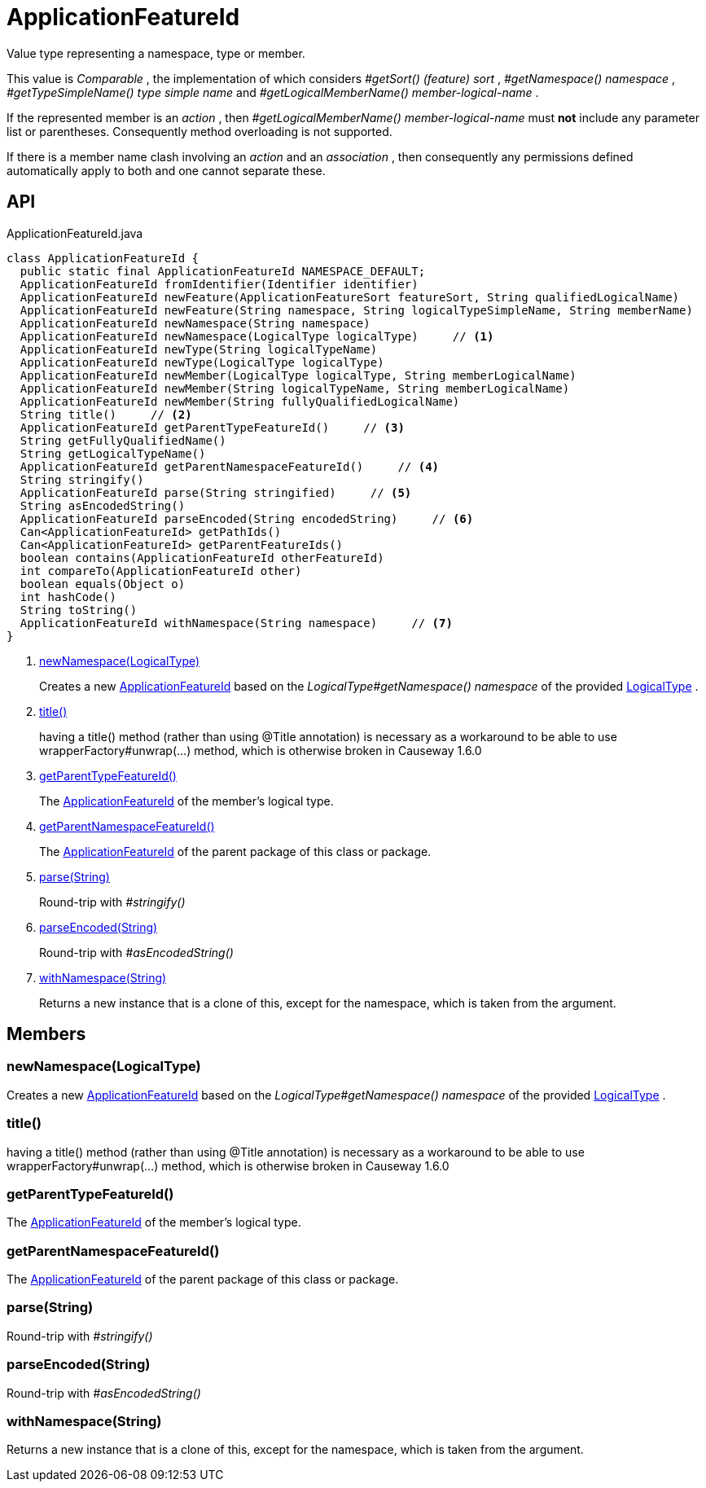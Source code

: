 = ApplicationFeatureId
:Notice: Licensed to the Apache Software Foundation (ASF) under one or more contributor license agreements. See the NOTICE file distributed with this work for additional information regarding copyright ownership. The ASF licenses this file to you under the Apache License, Version 2.0 (the "License"); you may not use this file except in compliance with the License. You may obtain a copy of the License at. http://www.apache.org/licenses/LICENSE-2.0 . Unless required by applicable law or agreed to in writing, software distributed under the License is distributed on an "AS IS" BASIS, WITHOUT WARRANTIES OR  CONDITIONS OF ANY KIND, either express or implied. See the License for the specific language governing permissions and limitations under the License.

Value type representing a namespace, type or member.

This value is _Comparable_ , the implementation of which considers _#getSort() (feature) sort_ , _#getNamespace() namespace_ , _#getTypeSimpleName() type simple name_ and _#getLogicalMemberName() member-logical-name_ .

If the represented member is an _action_ , then _#getLogicalMemberName() member-logical-name_ must *not* include any parameter list or parentheses. Consequently method overloading is not supported.

If there is a member name clash involving an _action_ and an _association_ , then consequently any permissions defined automatically apply to both and one cannot separate these.

== API

[source,java]
.ApplicationFeatureId.java
----
class ApplicationFeatureId {
  public static final ApplicationFeatureId NAMESPACE_DEFAULT;
  ApplicationFeatureId fromIdentifier(Identifier identifier)
  ApplicationFeatureId newFeature(ApplicationFeatureSort featureSort, String qualifiedLogicalName)
  ApplicationFeatureId newFeature(String namespace, String logicalTypeSimpleName, String memberName)
  ApplicationFeatureId newNamespace(String namespace)
  ApplicationFeatureId newNamespace(LogicalType logicalType)     // <.>
  ApplicationFeatureId newType(String logicalTypeName)
  ApplicationFeatureId newType(LogicalType logicalType)
  ApplicationFeatureId newMember(LogicalType logicalType, String memberLogicalName)
  ApplicationFeatureId newMember(String logicalTypeName, String memberLogicalName)
  ApplicationFeatureId newMember(String fullyQualifiedLogicalName)
  String title()     // <.>
  ApplicationFeatureId getParentTypeFeatureId()     // <.>
  String getFullyQualifiedName()
  String getLogicalTypeName()
  ApplicationFeatureId getParentNamespaceFeatureId()     // <.>
  String stringify()
  ApplicationFeatureId parse(String stringified)     // <.>
  String asEncodedString()
  ApplicationFeatureId parseEncoded(String encodedString)     // <.>
  Can<ApplicationFeatureId> getPathIds()
  Can<ApplicationFeatureId> getParentFeatureIds()
  boolean contains(ApplicationFeatureId otherFeatureId)
  int compareTo(ApplicationFeatureId other)
  boolean equals(Object o)
  int hashCode()
  String toString()
  ApplicationFeatureId withNamespace(String namespace)     // <.>
}
----

<.> xref:#newNamespace_LogicalType[newNamespace(LogicalType)]
+
--
Creates a new xref:refguide:applib:index/services/appfeat/ApplicationFeatureId.adoc[ApplicationFeatureId] based on the _LogicalType#getNamespace() namespace_ of the provided xref:refguide:applib:index/id/LogicalType.adoc[LogicalType] .
--
<.> xref:#title_[title()]
+
--
having a title() method (rather than using @Title annotation) is necessary as a workaround to be able to use wrapperFactory#unwrap(...) method, which is otherwise broken in Causeway 1.6.0
--
<.> xref:#getParentTypeFeatureId_[getParentTypeFeatureId()]
+
--
The xref:refguide:applib:index/services/appfeat/ApplicationFeatureId.adoc[ApplicationFeatureId] of the member's logical type.
--
<.> xref:#getParentNamespaceFeatureId_[getParentNamespaceFeatureId()]
+
--
The xref:refguide:applib:index/services/appfeat/ApplicationFeatureId.adoc[ApplicationFeatureId] of the parent package of this class or package.
--
<.> xref:#parse_String[parse(String)]
+
--
Round-trip with _#stringify()_
--
<.> xref:#parseEncoded_String[parseEncoded(String)]
+
--
Round-trip with _#asEncodedString()_
--
<.> xref:#withNamespace_String[withNamespace(String)]
+
--
Returns a new instance that is a clone of this, except for the namespace, which is taken from the argument.
--

== Members

[#newNamespace_LogicalType]
=== newNamespace(LogicalType)

Creates a new xref:refguide:applib:index/services/appfeat/ApplicationFeatureId.adoc[ApplicationFeatureId] based on the _LogicalType#getNamespace() namespace_ of the provided xref:refguide:applib:index/id/LogicalType.adoc[LogicalType] .

[#title_]
=== title()

having a title() method (rather than using @Title annotation) is necessary as a workaround to be able to use wrapperFactory#unwrap(...) method, which is otherwise broken in Causeway 1.6.0

[#getParentTypeFeatureId_]
=== getParentTypeFeatureId()

The xref:refguide:applib:index/services/appfeat/ApplicationFeatureId.adoc[ApplicationFeatureId] of the member's logical type.

[#getParentNamespaceFeatureId_]
=== getParentNamespaceFeatureId()

The xref:refguide:applib:index/services/appfeat/ApplicationFeatureId.adoc[ApplicationFeatureId] of the parent package of this class or package.

[#parse_String]
=== parse(String)

Round-trip with _#stringify()_

[#parseEncoded_String]
=== parseEncoded(String)

Round-trip with _#asEncodedString()_

[#withNamespace_String]
=== withNamespace(String)

Returns a new instance that is a clone of this, except for the namespace, which is taken from the argument.
